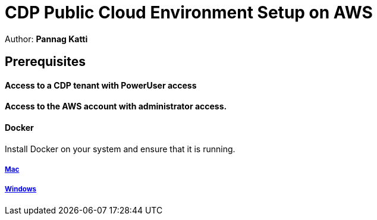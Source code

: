 = CDP Public Cloud Environment Setup on AWS

Author: *Pannag Katti*


:page-layout: docs
:description: CDP Public Cloud on Azure
:imagesdir: ./images
:icons: font
:toc:
:toc-placement!:
:tip-caption: :bulb:
:note-caption: :information_source:
:important-caption: :heavy_exclamation_mark:
:caution-caption: :fire:
:warning-caption: :warning:

toc::[]


== Prerequisites

==== Access to a CDP tenant with PowerUser access

==== Access to the AWS account with administrator access.

==== Docker

Install Docker on your system and ensure that it is running. 

===== https://docs.docker.com/desktop/install/mac-install/[Mac]

===== https://docs.docker.com/desktop/install/windows-install/[Windows]


